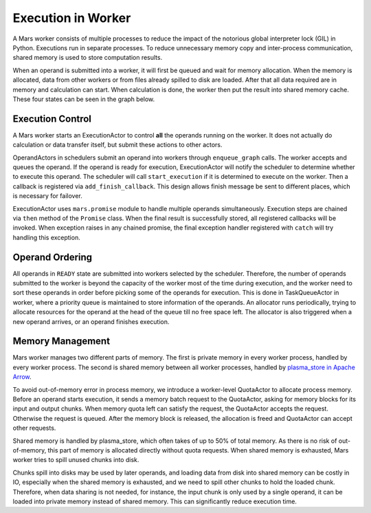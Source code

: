Execution in Worker
===================
A Mars worker consists of multiple processes to reduce the impact of the
notorious global interpreter lock (GIL) in Python. Executions run in separate
processes. To reduce unnecessary memory copy and inter-process communication,
shared memory is used to store computation results.

When an operand is submitted into a worker, it will first be queued and wait
for memory allocation.  When the memory is allocated, data from other workers
or from files already spilled to disk are loaded.  After that all data required
are in memory and calculation can start. When calculation is done, the worker
then put the result into shared memory cache. These four states can be seen in
the graph below.

.. figure:: ../images/worker-states.svg

Execution Control
-----------------
A Mars worker starts an ExecutionActor to control **all** the operands running
on the worker. It does not actually do calculation or data transfer itself, but
submit these actions to other actors.

OperandActors in schedulers submit an operand into workers through
``enqueue_graph`` calls. The worker accepts and queues the operand. If the
operand is ready for execution, ExecutionActor will notify the scheduler to
determine whether to execute this operand. The scheduler will call
``start_execution`` if it is determined to execute on the worker. Then a
callback is registered via ``add_finish_callback``. This design allows finish
message be sent to different places, which is necessary for failover.

ExecutionActor uses ``mars.promise`` module to handle multiple operands
simultaneously. Execution steps are chained via ``then`` method of the
``Promise`` class. When the final result is successfully stored, all registered
callbacks will be invoked. When exception raises in any chained promise, the
final exception handler registered with ``catch`` will try handling this
exception.

Operand Ordering
----------------
All operands in ``READY`` state are submitted into workers selected by the
scheduler. Therefore, the number of operands submitted to the worker is beyond
the capacity of the worker most of the time during execution, and the worker
need to sort these operands in order before picking some of the operands for
execution. This is done in TaskQueueActor in worker, where a priority queue is
maintained to store information of the operands. An allocator runs
periodically, trying to allocate resources for the operand at the head of the
queue till no free space left. The allocator is also triggered when a new
operand arrives, or an operand finishes execution.

Memory Management
-----------------
Mars worker manages two different parts of memory. The first is private memory
in every worker process, handled by every worker process. The second is shared
memory between all worker processes, handled by `plasma_store in Apache Arrow
<https://arrow.apache.org/docs/python/plasma.html>`_.

To avoid out-of-memory error in process memory, we introduce a worker-level
QuotaActor to allocate process memory. Before an operand starts execution, it
sends a memory batch request to the QuotaActor, asking for memory blocks for
its input and output chunks.  When memory quota left can satisfy the request,
the QuotaActor accepts the request. Otherwise the request is queued. After the
memory block is released, the allocation is freed and QuotaActor can accept
other requests.

Shared memory is handled by plasma\_store, which often takes of up to 50\% of
total memory. As there is no risk of out-of-memory, this part of memory is
allocated directly without quota requests. When shared memory is exhausted,
Mars worker tries to spill unused chunks into disk.

Chunks spill into disks may be used by later operands, and loading data from
disk into shared memory can be costly in IO, especially when the shared memory
is exhausted, and we need to spill other chunks to hold the loaded chunk.
Therefore, when data sharing is not needed, for instance, the input chunk is
only used by a single operand, it can be loaded into private memory instead of
shared memory. This can significantly reduce execution time.
